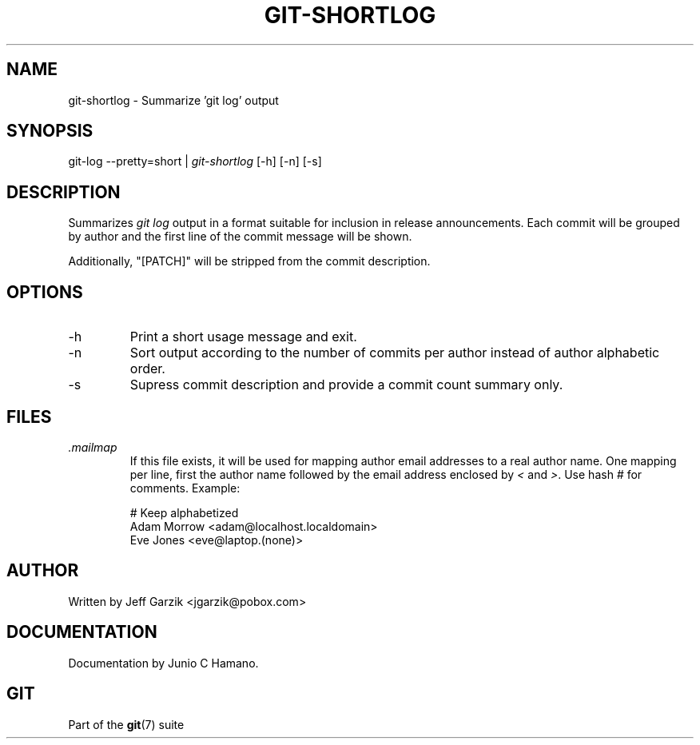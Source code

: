 .\" ** You probably do not want to edit this file directly **
.\" It was generated using the DocBook XSL Stylesheets (version 1.69.1).
.\" Instead of manually editing it, you probably should edit the DocBook XML
.\" source for it and then use the DocBook XSL Stylesheets to regenerate it.
.TH "GIT\-SHORTLOG" "1" "10/12/2006" "" ""
.\" disable hyphenation
.nh
.\" disable justification (adjust text to left margin only)
.ad l
.SH "NAME"
git\-shortlog \- Summarize 'git log' output
.SH "SYNOPSIS"
git\-log \-\-pretty=short | \fIgit\-shortlog\fR [\-h] [\-n] [\-s]
.sp
.SH "DESCRIPTION"
Summarizes \fIgit log\fR output in a format suitable for inclusion in release announcements. Each commit will be grouped by author and the first line of the commit message will be shown.
.sp
Additionally, "[PATCH]" will be stripped from the commit description.
.sp
.SH "OPTIONS"
.TP
\-h
Print a short usage message and exit.
.TP
\-n
Sort output according to the number of commits per author instead of author alphabetic order.
.TP
\-s
Supress commit description and provide a commit count summary only.
.SH "FILES"
.TP
\fI.mailmap\fR
If this file exists, it will be used for mapping author email addresses to a real author name. One mapping per line, first the author name followed by the email address enclosed by
\fI<\fR
and
\fI>\fR. Use hash
\fI#\fR
for comments. Example:
.sp
.nf
# Keep alphabetized
Adam Morrow <adam@localhost.localdomain>
Eve Jones <eve@laptop.(none)>
.fi
.SH "AUTHOR"
Written by Jeff Garzik <jgarzik@pobox.com>
.sp
.SH "DOCUMENTATION"
Documentation by Junio C Hamano.
.sp
.SH "GIT"
Part of the \fBgit\fR(7) suite
.sp
